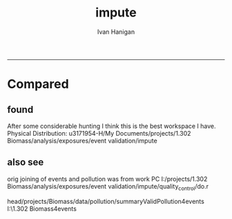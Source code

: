 #+TITLE:impute 
#+AUTHOR: Ivan Hanigan
#+email: ivan.hanigan@anu.edu.au
#+LaTeX_CLASS: article
#+LaTeX_CLASS_OPTIONS: [a4paper]
#+LATEX: \tableofcontents
-----
* Compared
** COMMENT compared-code
#+name:compared
#+begin_src R :session *R* :tangle no :exports none :eval no
  #### name:compared ####
  # One archive is 
  dir1 <- "/media/external/ivan_acer/projects/1.302 Biomass/analysis/exposures/event validation"
  # the other is 
  dir2 <- "/media/external/u3171954-H/My Documents/projects/1.302 Biomass/analysis/exposures/event validation"
  
  dir(file.path(dir1, "metadata"))
  dir(dir2)
  
#+end_src
** found  
 After some considerable hunting I think this is the best workspace I have.      
 Physical Distribution:
 u3171954-H/My Documents/projects/1.302 Biomass/analysis/exposures/event validation/impute
** COMMENT load.r
*** func
#+begin_src R :session *R* :tangle load.r :exports none :eval no
  #################################################################
  projectdir <- "~/data/BiosmokeValidatedEvents"
  setwd(projectdir)
  library(rpostgrestools)
  require(R2HTML)
  require(maptools)
  
  
  pgpass <- get_passwordTable()
  pgpass
  postgis_ipaddress <- pgpass$V1[pgpass$V3 == "ewedb"]
  user = "ivan_hanigan"
  db = "ewedb"
  pwd = readline("what is your password: ")
  ch <- connect2postgres(postgis_ipaddress, db, user, pwd)
  
#+end_src
*** Get local copy of spatial data for cities.
#+begin_src R :session *R* :tangle 02_get_city_shapefile.R :exports none :eval no

  
  #################################################################
  # functions
  cleanup_shp <- function(town){
          file.remove(paste(town,".shp",sep=""))
          file.remove(paste(town,".shx",sep=""))
          file.remove(paste(town,".dbf",sep=""))
          }
  #################################################################
    
  
  ## get city shapefile out for plotting in R
  towns <- c("PERTH", "Sydney","Illawarra","Lower Hunter","Hobart","Launceston")
  
  
  ## On windoze the rgdal and GDAL installation does not include PostGIS driver to feed the spatial data straight thru from postgres   
  ## this workaround utilises the pgsql2shp tool that is installed with postgres, or available from 
  ## this website: 
  
  # get the CCDs
  town<- towns[2]
  #  for Illawarra  ='Wollongong' and Lower Hunter = 'Newcastle'
  #town='Newcastle'
  ste<- 1#5
  statenam<- 'nsw'
  ## TODO, we had to decide if we would use all CCD within the urban
  ## boundary or within a distance of the centroid
  #sink("dopgshp.bat")
  #cat(paste("\"C:\\Program Files\\PostgreSQL\\8.3\\bin\\pgsql2shp\" -f \"",town,"\" -h ",postgis_ipaddress," -u ivan_hanigan -P ",passphrase," weather \"select t1.* from abs_cd.",statenam,"cd06 t1, abs_ucl.ausucl01 t2 where st_contains(t2.the_geom,st_centroid(t1.the_geom)) and (t2.ste = ",ste," and upper(t2.ucl_name) like '",toupper(town),"%')\"",sep=""))
  #sink()
  ## going with the within distance
  layer = paste(tolower(town), "_shapefile", sep  = "")
  layer
  sql <- paste("select t1.*
    into ",user,".",layer,"
    from abs_sla.",statenam,"sla06 t1,
    abs_ucl.ausucl01 t2
    where st_dwithin(st_centroid(t2.geom),st_centroid(t1.geom),0.5) and
    (t2.ste = ",ste," and upper(t2.ucl_name) like '",toupper(town),"%')"
    , sep = "")
  
  cat(sql)
  dbSendQuery(ch, sql)
  
  os <- LinuxOperatingSystem()
  if(os){
  library(rgdal)
  shp <- readOGR(sprintf('PG:host=%s
                           user=%s
                           dbname=%s
                           password=%s
                           port=5432',postgis_ipaddress,user,db,pwd),
                           layer=layer)
  #plot(shp)
  setwd("data")
  writeOGR(shp, ".", layer, driver = "ESRI Shapefile")
  } else {
  # TODO this is all really hard-wired to my own set up back in 2010.
  # I now use Linux exclusively for this type of work, so the below is
  # broken and I won't fix it sorry.
  txt <- paste("\"C:\\Program Files\\PostgreSQL\\8.3\\bin\\pgsql2shp\" -f \"",town,"\" -h ",postgis_ipaddress," -u ",user," -P ",passphrase," weather \"select * from ",layer,"\"",sep="")
  
  sink("dopgshp.bat")
  cat(txt)
  sink()
  system("dopgshp.bat")
  file.remove("dopgshp.bat")
  
  }
  
  townshp <-  readShapePoly(paste(layer,".shp",sep=""))
  
  town
  
  #townshp_perth=townshp
  townshp_sydney=townshp
  #townshp_illawarra=townshp
  #townshp_hunter=townshp
  
  #cleanup_shp(town=town)
  
  plot(townshp, lwd=1, border="darkgrey")
  box();axis(1);axis(2)
#+end_src
*** Get local copy of spatial data for pollution stations
#+begin_src R :session *R* :tangle 03_get_city_stations.R :exports none :eval no
    
  # now get the pollution stations
  #town=towns[2]
  print(town)
  layer  <- paste("sites_", tolower(town), sep  = "")
  txt <- paste("select t1.*, t2.studysite as region2
    into ",user,".",layer,"
    from spatial.pollution_stations_combined_final t1,
    health.study_slas_01 t2
    where st_intersects(t1.gda94_geom,t2.the_geom) and
    upper(region) like '",toupper(town),"%'"
               , sep = "")
  cat(txt)
  
  
  
  
  txt2 <- paste("\"C:\\Program Files\\PostgreSQL\\8.3\\bin\\pgsql2shp\" -f \"",town,"\" -h ",postgis_ipaddress,"  -u ",user,"  -P ",passphrase," biomass \"select * from ",layer,"\"", sep="")
  sink("dopgshp.bat")
  cat(txt2)
  sink()
  #
  system("dopgshp.bat")
  file.remove("dopgshp.bat")
  sites <- readShapePoints(paste(town,".shp",sep=""))
  #cleanup_shp(town=town)
  
  town
  
  #sites_perth=sites
  sites_sydney=sites
  #sites_illawarra=sites
  #sites_hunter=sites
  
  sink("dopgshp.bat")
  cat(paste("\"C:\\Program Files\\PostgreSQL\\8.3\\bin\\pgsql2shp\" -f \"",town,"\" -h ",postgis_ipaddress," -u ivan_hanigan -P ",passphrase," weather \"select * from public.oz_coast\"",sep=""))
  sink()
  #
  system("dopgshp.bat")
  file.remove("dopgshp.bat")
  coast = readShapeSpatial(paste(town,".shp",sep=""))
  cleanup_shp(town=town)
  
#+end_src
*** setup list of pollutants
#+begin_src R :session *R* :tangle load.r :exports none :eval no
    
  
  #################################################################
  
  # list pollutants
  polls <- cbind(c("sulphurdioxide_pphm","nitrogendioxide_pphm",
                   "carbonmonoxide_ppm","ozone_pphm","particulatematter10um_ugm3",
                   "nephelometer_bsp", "particulatematter2_5um_ugm3", "nitricoxide_pphm"),
                 c("hrlyso2","hrlyno2","hrlyco" ,    "hrlyo3", "hrlypm10", "hrlybsp",
                   "hrlypm25",  "hrlyno"),
                 c("SO2","NO2","CO","O3","PM10","BSP","PM25","NO")
                 )
  polls
  
  (poll <- polls[4,3]) 
#+end_src
*** missing dates are added for completeness
#+begin_src R :session *R* :tangle load.r :exports none :eval no
    
  #################################################################
  # to identify sites to be included need to know how many missing days.
  # first create complete set of statoiondates for the sites per town
  # this was set up after assessing the time series for completeness.  
  # Perth and Launceston PM10 mindates were altered 
  
  # note o3 only done for towns[1:4]
  # then just limit to [5] and so o3 fails, then [6] and o3 fails, allgood
  for(town in towns[4]){
   town=towns[4]
  # for hunter make it newcastle
          if( town == "Lower Hunter"){
          town='Newcastle'
          }
  # town=towns[2]
  print(town)
  
  # TODO it would be better to refactor this into a function that does the town/pollutant combo several times rather than this combined query doing same thing 3 times
  mindates <- dbGetQuery(ch,
  # cat(
  paste('select t1.r2, min(t1.date) as minpm10,min(t2.date) as minpm25
  from
  (SELECT  combined_pollutants2.r2, date,avg(pm10_av) as pm10_avg
          FROM pollution.combined_pollutants 
          join 
          (
                  select t1.site,t1.region as r2, t2.studysite as region
                  from spatial.pollution_stations_combined_final t1
  ,health.study_slas_01 t2
                  where st_intersects(t1.gda94_geom,t2.the_geom)
                          and lower(
        case when t2.studysite like \'Sydney%\' then \'Sydney\' else t2.studysite end 
        ) = \'',tolower(town),'\'
                  order by studysite
          ) combined_pollutants2 
          on
  (pollution.combined_pollutants.site=combined_pollutants2.site)
          where pm10_av is not null
          group by r2,date
          order by r2, date) t1
  ,
  (SELECT  combined_pollutants2.r2, date,avg(pm25_av) as pm25_avg
          FROM pollution.combined_pollutants 
          join 
          (
                  select t1.site,t1.region as r2, t2.studysite as region
                  from spatial.pollution_stations_combined_final t1
  ,health.study_slas_01 t2
                  where st_intersects(t1.gda94_geom,t2.the_geom)
                          and lower(
        case when t2.studysite like \'Sydney%\' then \'Sydney\' else t2.studysite end 
        ) = \'',tolower(town),'\'
                  order by studysite
          ) combined_pollutants2 
          on
  (pollution.combined_pollutants.site=combined_pollutants2.site)
          where pm25_av is not null 
          group by r2,date
          order by r2, date) t2
          group by t1.r2',sep='')
          )
  # and this on is seperate because it fails in towns without o3  
  o3mindate<- dbGetQuery(ch,
  # cat(
  paste('select t1.r2, min(t1.date) as mino3_max
  from
  (SELECT  combined_pollutants2.r2, date,avg(o3_max) as o3_max
          FROM pollution.combined_pollutants 
          join 
          (
                  select t1.site,t1.region as r2, t2.studysite as region
                  from spatial.pollution_stations_combined_final t1
  ,health.study_slas_01 t2
                  where st_intersects(t1.gda94_geom,t2.the_geom)
                          and lower(
        case when t2.studysite like \'Sydney%\' then \'Sydney\' else t2.studysite end 
        ) = \'',tolower(town),'\'
                  order by studysite
          ) combined_pollutants2 
          on
  (pollution.combined_pollutants.site=combined_pollutants2.site)
          where o3_max is not null
          group by r2,date
          order by r2, date) t1
          group by t1.r2',sep='')
          )

  # TODO it would be nice to include a user interaction stage, where the start date could be modified  
  # Need to change for perth pm10 mindate because of duncraig monitoring station
  if( poll == 'PM10' & town == "PERTH"){
  mindates[,2]=as.Date('1997-05-23')
  }
  
  # in Launceston change pm10 mindate ="'1997-05-09'" changed from "'1992-05-04'" as this is start of consecutive day measurements prior to that it was weekly and seasonal
  if( poll == 'PM10' & town == "Launceston"){
  mindates[,2]=as.Date('1997-05-09')
  }
  
  # max date is 2007
  alldates_pm10_town  <- as.data.frame(as.Date(mindates[,2]:as.Date('2007-12-31'),'1970-01-01'))
  
  alldates_pm10_town$id <- 1:nrow(alldates_pm10_town)
  names(alldates_pm10_town) <- c('date','id')
  
  #write.csv(alldates_pm10_town, paste('alldates_pm10_',town,'.csv',sep=''), row.names=F,quote=F)
  
  dbWriteTable(ch, paste('alldates_pm10_',town,sep=''), alldates_pm10_town, row.names = F)
  
  ## load_newtable_to_postgres(
  ## paste('alldates_pm10_',town,'.csv',sep=''), schema='pollution', tablename=paste('alldates_pm10_',town,sep=''), pk=NULL, header=TRUE, printcopy=TRUE, sheetname="Sheet1", withoids=FALSE, pguser=user, db='weather',
  ## ip= postgis_ipaddress, source_file="STDIN",datecol='date'
  ## )
  
   
  
  try(
  dbSendQuery(ch,paste("drop table pollution.stationdates_",town,"_pm10;",sep=''))
  )
  dbSendQuery(ch,
  #       cat(
          paste("
          select site as station, date 
          into pollution.stationdates_",town,"_pm10
          from
          (select distinct pollution.combined_pollutants.site 
          from pollution.combined_pollutants
          join
                  (
                  select t1.site,t2.studysite as region
                  from spatial.pollution_stations_combined_final t1 , health.study_slas_01 t2
                  where st_intersects(t1.gda94_geom,t2.the_geom) and upper(t2.studysite) like '",toupper(town),"%'
                  order by studysite
                  ) combined_pollutants2
          on pollution.combined_pollutants.site=combined_pollutants2.site
          ) sites,
          (select * from pollution.alldates_pm10_",town,") dates
          ",sep="")
          )
  
  dbSendQuery(ch,
  paste('drop table pollution.alldates_pm10_',town,sep='')
  )
  
  #file.remove(paste('alldates_pm10_',town,'.csv',sep=''))
  
  #########################       
  alldates_pm25_town=as.data.frame(as.Date(mindates[,3]:as.Date('2007-12-31'),'1970-01-01'))
  alldates_pm25_town$id=1:nrow(alldates_pm25_town)
  names(alldates_pm25_town)=c('date','id')
  dbWriteTable(ch, paste('alldates_pm25_',town,sep=''), alldates_pm25_town, row.names = F)
  
  #write.csv(alldates_pm25_town,paste('alldates_pm25_',town,'.csv',sep=''),row.names=F,quote=F)
  #load_newtable_to_postgres(paste('alldates_pm25_',town,'.csv',sep=''),schema='pollution',tablename=paste('alldates_pm25_',town,sep=''),pk=NULL,header=TRUE,printcopy=TRUE,sheetname="Sheet1",withoids=FALSE,pguser="ivan_hanigan",db='weather',ip='",postgis_ipaddress,"',source_file="STDIN",datecol='date')
  
  # modified to write to bio
  #system(paste("type sqlquery.txt \"alldates_pm25_",town,".csv\" | \"C:\\Program Files\\PostgreSQL\\8.3\\bin\\psql\" -h ",postgis_ipaddress," -U ivan_hanigan -d bio",sep="")) 
  
  try(
  dbSendQuery(ch,
  #       cat(
          paste("drop table pollution.stationdates_",town,"_pm25;",sep='')
          )
  )
  dbSendQuery(ch,
  #       cat(
          paste("
          select site as station, date 
          into pollution.stationdates_",town,"_pm25
          from
          (select distinct pollution.combined_pollutants.site 
          from pollution.combined_pollutants
          join
                  (
                  select t1.site,t2.studysite as region
                  from spatial.pollution_stations_combined_final t1 ,health.study_slas_01 t2
                  where st_intersects(t1.gda94_geom,t2.the_geom) and upper(t2.studysite) like '",toupper(town),"%'
                  order by studysite
                  ) combined_pollutants2
          on pollution.combined_pollutants.site=combined_pollutants2.site
          ) sites,
          (select * from pollution.alldates_pm25_",town,") dates
          ",sep="")
          )
  
  dbSendQuery(ch,
  paste('drop table pollution.alldates_pm25_',town,sep='')
  )
  
  #file.remove(paste('alldates_pm25_',town,'.csv',sep=''))
  #file.remove('sqlquery.txt')
  
  
  #########################       
  alldates_o3_town=as.data.frame(as.Date(o3mindate[,2]:as.Date('2007-12-31'),'1970-01-01'))
  alldates_o3_town$id=1:nrow(alldates_o3_town)
  names(alldates_o3_town)=c('date','id')
  dbWriteTable(ch, paste('alldates_o3_',town,sep=''), alldates_o3_town, row.names = F)
  
  #write.csv(alldates_o3_town,paste('alldates_o3_',town,'.csv',sep=''),row.names=F,quote=F)
  #load_newtable_to_postgres(paste('alldates_o3_',town,'.csv',sep=''),schema='pollution',tablename=paste('alldates_o3_',town,sep=''),pk=NULL,header=TRUE,printcopy=TRUE,sheetname="Sheet1",withoids=FALSE,pguser="ivan_hanigan",db='weather',ip='",postgis_ipaddress,"',source_file="STDIN",datecol='date')
  
  
  # modified to write to bio
  #system(paste("type sqlquery.txt \"alldates_o3_",town,".csv\" | \"C:\\Program Files\\PostgreSQL\\8.3\\bin\\psql\" -h ",postgis_ipaddress," -U ivan_hanigan -d bio",sep="")) 
  
  
  try(
  dbSendQuery(ch,
  #       cat(
          paste("drop table pollution.stationdates_",town,"_o3;",sep="")
          )
  )
  dbSendQuery(ch,
  #       cat(    
          paste("select site as station, date 
          into pollution.stationdates_",town,"_o3
          from
          (select distinct pollution.combined_pollutants.site 
          from pollution.combined_pollutants
          join
                  (
                  select t1.site,t2.studysite as region
                  from spatial.pollution_stations_combined_final t1 ,health.study_slas_01 t2
                  where st_intersects(t1.gda94_geom,t2.the_geom) and upper(t2.studysite) like '",toupper(town),"%'
                  order by studysite
                  ) combined_pollutants2
          on pollution.combined_pollutants.site=combined_pollutants2.site
          ) sites,
          (select * from pollution.alldates_o3_",town,") dates
          ",sep="")
          )
  
  dbSendQuery(ch,
  paste('drop table pollution.alldates_o3_',town,sep='')
  )
  
  #file.remove(paste('alldates_o3_',town,'.csv',sep=''))
  #file.remove('sqlquery.txt')
  
  }
  
  
  
  
  # save.image('impute.Rdata')
  
  
#+end_src
** COMMENT todo.r
#+name:todo.r
#+begin_src R :session *R* :tangle todo.r :exports none :eval no
  # todo.r
  
  # to do
  library(rpostgrestools)
  ch <- connect2postgres2('delphe')
  
  # perthPM10="'1997-05-23'"  (changed from 1996-06-15)
  # perthPM25="'1994-02-15'"   
  
  # sydneypm2.5="'1996-05-07'"
  # sydneypm10="'1994-01-01'"
  
  # illawarra only need to do ozone?  still needs missing days done
  # illawarraPM10="'1994-02-15'"
  # illawarraPM25="'1998-03-01'" 
  
  # newcastlepm2.5="'1996-06-19'"
  # Newcastle     PM10    ="'1994-02-02'"
  
  # hobart
  # hobart pm25="'2006-06-05'"
  # hobart pm10= "'2006-04-22'" 
  
  # launceston
  # mindate pm25="'2005-06-04'"
  # min pm10 ="'1997-05-09'" changed from "'1992-05-04'" as this is start of consecutive day measurements 
  # on 2010/04/14 I changed this again to the 1/5/2001 as this was the first year they went through the summer too
  
  towns
  todo=cbind(towns,rep('pm10',length(towns)),c("'1997-05-23'","'1994-01-01'","'1994-02-15'","'1994-02-02'","'2006-04-22'" ,"'2001-05-01'"))
  
  todo=rbind(todo,cbind(towns,rep('pm25',length(towns)),c("'1994-02-15'","'1996-05-07'","'1998-03-01'" ,"'1996-06-19'","'2006-06-05'" ,"'2005-06-04'")))
  
  todo=rbind(todo,cbind(towns[1:4],rep('o3',4),rep("'1994-01-01'",4)))
  
  
  todo=as.data.frame(todo)
  todo
  todo$stat=ifelse(todo[,2]=='o3','max','av')
  todo
  i=1
  town=todo[i,1]
  poll=todo[i,2]
  mindate=todo[i,3]
  stat=todo[i,4]
  
  # step one get a list of the sites to do
  sites_todo <- function(town,mindate,maxdate="'2007-12-31'",threshold=0.7,poll,stat){
  
  print(poll);print(town)
  print(stat)
  # av or max?
  
  
  # find the stations with complete
  d<- dbGetQuery(ch,
  # writeClipboard(
  # cat(
  paste("
  select site,count,count(*) as potential, cast(count as numeric)/cast(count(*) as numeric) as complete
  from
          (
          select polls.* , valid.count,mindate.*
          from 
          (
                  (
                  SELECT pollution.stationdates_",town,"_",poll,".station as site, pollution.stationdates_",town,"_",poll,".date, ",poll,"_",stat," as param
                  FROM
                  pollution.stationdates_",town,"_",poll,"
                  left join
                  pollution.combined_pollutants
                  on pollution.stationdates_",town,"_",poll,".station=pollution.combined_pollutants.site
                  and pollution.stationdates_",town,"_",poll,".date=pollution.combined_pollutants.date
                  ) polls
          join 
                  (
                  SELECT pollution.stationdates_",town,"_",poll,".station as site, count(",poll,"_",stat,"), min(pollution.combined_pollutants.date)
                  FROM
                  pollution.stationdates_",town,"_",poll,"
                  left join
                  pollution.combined_pollutants
                  on pollution.stationdates_",town,"_",poll,".station=pollution.combined_pollutants.site
                  and pollution.stationdates_",town,"_",poll,".date=pollution.combined_pollutants.date
                  where ",poll,"_",stat," is not null and pollution.stationdates_",town,"_",poll,".date >= ",mindate,"
                                          and pollution.stationdates_",town,"_",poll,".date <= ",maxdate,"
                  group by pollution.stationdates_",town,"_",poll,".station
                  ) valid
          on polls.site=valid.site
           
          ),
                  (
                  SELECT  min(pollution.combined_pollutants.date), max(pollution.combined_pollutants.date)
                  FROM
                  pollution.stationdates_",town,"_",poll,"
                  left join
                  pollution.combined_pollutants
                  on pollution.stationdates_",town,"_",poll,".station=pollution.combined_pollutants.site
                  and pollution.stationdates_",town,"_",poll,".date=pollution.combined_pollutants.date
                  where ",poll,"_",stat," is not null
                  ) mindate
          where polls.date >= ",mindate," and polls.date <= ",maxdate,"
          order by polls.date
          ) foo
  group by site, count
  having cast(count as numeric)/cast(count(*) as numeric) >=",threshold,"
  ",sep="")
  )
  
  sitelist=d$site
  
  }
  # outputs sitelist
  
  # OK for these sites in turn.
   
                  # a) calculate a daily network average of all non-missing sites (ie without the focal station of the loop)
                  # b) calculate a 3-month seasonal mean for this average of all non-missing sites
                  # c) calculate a 3-month seasonal mean for MISSING site
                  # d) estimate missing days at missing sites
  
  # finally join all sites for city wide averages and fill any missing days with avg of before and after                  
  sitelist=sites_todo(town=town,mindate=mindate,poll=poll,stat=stat)
  sitelist
  
  impute <- function(sitelist, town, poll, stat){
  
  # first make a table
  try(dbSendQuery(ch,
  # cat(
  paste("drop TABLE pollution.imputed_",poll,"_",town,sep='')
  ),silent=T)
  
  
  dbSendQuery(ch,
  # cat(
  paste("CREATE TABLE pollution.imputed_",poll,"_",town,"
  (
    site character varying(255),
    rawdate date,
    rawdata double precision,
    date date,
    networkavg double precision,
    missingavg3mo double precision,
    networkavg3mo double precision,
    imputed double precision,
    imputed_param double precision
  )",sep="")
  )
  
  
  for(loc in sitelist[1:length(sitelist)]){
  #loc=sitelist[1]
  print(loc)
  
  # a) calculate a daily network average of all non-missing sites 
  strt=Sys.time()
  dbSendQuery(ch,
  # cat(
  paste("select date, avg(param) as networkavg         
  into pollution.networkavg
  from 
  (",
  paste("
  SELECT pollution.stationdates_",town,"_",poll,".station as site, pollution.stationdates_",town,"_",poll,".date, ",poll,"_",stat," as param
  FROM
  pollution.stationdates_",town,"_",poll,"
  left join
  pollution.combined_pollutants
  on pollution.stationdates_",town,"_",poll,".station=pollution.combined_pollutants.site
  and pollution.stationdates_",town,"_",poll,".date=pollution.combined_pollutants.date
  where pollution.stationdates_",town,"_",poll,".station = '",sitelist[-grep(loc,sitelist)],"'
                          and pollution.stationdates_",town,"_",poll,".date >= ",mindate," and pollution.stationdates_",town,"_",poll,".date <= ",maxdate,"
  ",sep="",collapse="union"),
  ") t1
  where param is not null
  group by date
  order by date",sep="")
  )
  endd=Sys.time()
  print(endd-strt)
  
  
  
  
  
  # b) calculate a 3-month seasonal mean for this average of all non-missing sites
  
  # NB -45 and + 44 after reading the SAS CMOVAVE info as this is what it does when given an even number (90)
  strt=Sys.time()
  dbSendQuery(ch,
  "select t1.date, avg(t2.networkavg) as networkavg3mo          
  into pollution.networkavg3mo
  from
  pollution.networkavg t1,
  pollution.networkavg t2
  where (t2.date >= (t1.date -45) and t2.date <= (t1.date+44))
  group by t1.date 
  having count(t2.networkavg)>=(90*0.75)
  order by t1.date"
  )
  endd=Sys.time()
  print(endd-strt)
  
  
  # c) calculate a 3-month seasonal mean for MISSING site
  
  strt=Sys.time()
  dbSendQuery(ch,
  # cat(
  paste("select t1.date, avg(t2.param) as missingavg3mo       
  into pollution.missingavg3mo
  from 
  (
  SELECT pollution.stationdates_",town,"_",poll,".station as site, pollution.stationdates_",town,"_",poll,".date, ",poll,"_",stat," as param
  FROM
  pollution.stationdates_",town,"_",poll,"
  left join
  pollution.combined_pollutants
  on pollution.stationdates_",town,"_",poll,".station=pollution.combined_pollutants.site
  and pollution.stationdates_",town,"_",poll,".date=pollution.combined_pollutants.date
  where pollution.stationdates_",town,"_",poll,".station = '",sitelist[grep(loc,sitelist)],"'
                          and pollution.stationdates_",town,"_",poll,".date >= ",mindate," and pollution.stationdates_",town,"_",poll,".date <= ",maxdate,"
  ) t1
  ,(
  SELECT pollution.stationdates_",town,"_",poll,".station as site, pollution.stationdates_",town,"_",poll,".date, ",poll,"_",stat," as param
  FROM
  pollution.stationdates_",town,"_",poll,"
  left join
  pollution.combined_pollutants
  on pollution.stationdates_",town,"_",poll,".station=pollution.combined_pollutants.site
  and pollution.stationdates_",town,"_",poll,".date=pollution.combined_pollutants.date
  where pollution.stationdates_",town,"_",poll,".station = '",sitelist[grep(loc,sitelist)],"'
                          and pollution.stationdates_",town,"_",poll,".date >= ",mindate," and pollution.stationdates_",town,"_",poll,".date <= ",maxdate,"
  ) t2
  where (t2.date >= (t1.date -45) and t2.date <= (t1.date+44))
  group by t1.date 
  having count(t2.param)>=(90*0.75)",sep="")
  )
  endd=Sys.time()
  print(endd-strt)
  
  
  
  
  
  # d) estimate missing days at missing sites and insert to output table
  strt=Sys.time()
  dbSendQuery(ch,
  #cat(
  paste("INSERT INTO  pollution.imputed_",poll,"_",town,"  (
              site, rawdate, rawdata, date, networkavg, missingavg3mo, networkavg3mo, 
              imputed, imputed_param
                                                  )
  select raw.site, raw.date as rawdate, param as rawdata, imputed.date, networkavg, missingavg3mo, networkavg3mo, 
              imputed, case when param is null then imputed else param end as imputed_param 
  from
  (
  SELECT pollution.stationdates_",town,"_",poll,".station as site, pollution.stationdates_",town,"_",poll,".date, ",poll,"_",stat," as param
                  FROM
                  pollution.stationdates_",town,"_",poll,"
                  left join
                  pollution.combined_pollutants
                  on pollution.stationdates_",town,"_",poll,".station=pollution.combined_pollutants.site
                  and pollution.stationdates_",town,"_",poll,".date=pollution.combined_pollutants.date
                                  where pollution.stationdates_",town,"_",poll,".date >= ",mindate,"
                                          and pollution.stationdates_",town,"_",poll,".date <= ",maxdate,"
                                          and pollution.stationdates_",town,"_",poll,".station = '",loc,"'
  order by pollution.stationdates_",town,"_",poll,".date
  ) raw
  left join
  (
  select t1.date,
          t1.networkavg,
          t2.missingavg3mo,
          t3,networkavg3mo,
          t1.networkavg*(t2.missingavg3mo/t3.networkavg3mo) as imputed
  from ((pollution.networkavg t1
  join
          pollution.missingavg3mo t2
          on t1.date=t2.date)
  join
          pollution.networkavg3mo t3
          on t1.date=t3.date)
  order by t1.date
  ) imputed
  on raw.date=imputed.date
  order by raw.date
  ",sep="")
                  )
                  
  endd=Sys.time()
  print(endd-strt)
  
  
  dbSendQuery(ch,"drop table pollution.networkavg ;")
  dbSendQuery(ch,"drop table pollution.missingavg3mo;")
  dbSendQuery(ch,"drop table pollution.networkavg3mo;")
  
  }
  
  }
  
  impute(sitelist, town, poll, stat)
  
  
  #################################################################################
  # finally avg all sites per day for city wide averages  
  # AND fill any missing days with avg of before and after (if this is less than 5% of days)
  # first make sure the number of missing days with one valid either side is < 5% of total days
  
  n_missing <- function(town,poll,thresh=0.05){
  
  nmissing<- dbGetQuery(ch,
  # cat(
  paste("
  select count(*) from
  (
  select 
   t1.rawdate, avg(t2.",poll,") as citywide_",poll," , count(*)
  from
          (
          select rawdate , avg(imputed_param) as ",poll,"
          from pollution.imputed_",poll,"_",town,"
          group by rawdate
          having avg(imputed_param) is null
          ) t1
  ,
          (
          select rawdate , avg(imputed_param) as ",poll,"
          from pollution.imputed_",poll,"_",town,"
          group by rawdate
          ) t2
  where (t2.rawdate >= t1.rawdate-1 and  t2.rawdate <= t1.rawdate+1)
  group by t1.rawdate
  having count(t2.",poll,")>1
  order by t1.rawdate
  ) foo
  ",sep="")
  )
  
  noverall<- dbGetQuery(ch,
  paste("select count(*) from
  (
  select rawdate , avg(imputed_param) as ",poll,"
  from pollution.imputed_",poll,"_",town,"
  group by rawdate
  ) bar",sep="")
  )
  
  if(nmissing/noverall<=thresh){"go for it"} else {"don't do the avg of the missing dates with before and after, too many"}
  
  }
  
  n_missing(town,poll)
  
  # if = 'go for it'
  citywide_av <- function(town, poll, stat){
  
  # calculate and insert to temp table
  try(dbSendQuery(ch,
  #cat(
  paste("drop TABLE pollution.",poll,"_",stat,"_events_",town,"_temp",sep='')
  ),silent=T)
  
  dbSendQuery(ch,
  #cat(
  paste("CREATE TABLE pollution.",poll,"_",stat,"_events_",town,"_temp
  (
    date date NOT NULL,
    ",poll,"_",stat," numeric,
    ranked serial
  )",sep="")
  )
  
  dbSendQuery(ch,
  #cat(
  paste("
  INSERT INTO pollution.",poll,"_",stat,"_events_",town,"_temp (
      date, ",poll,"_",stat,")
  select citywide.rawdate,
          case when citywide.",poll," is null then citywide_",poll," else ",poll," end as citywide_",poll,"
  from
          (
          select rawdate , avg(imputed_param) as ",poll,"
          from pollution.imputed_",poll,"_",town,"
          group by rawdate
          ) citywide
  left join
          (
          select 
                  t1.rawdate, avg(t2.",poll,") as citywide_",poll," , count(*)
          from
                  (
                  select rawdate , avg(imputed_param) as ",poll,"
                  from pollution.imputed_",poll,"_",town,"
                  group by rawdate
                  having avg(imputed_param) is null
                  ) t1
          ,
                  (
                  select rawdate , avg(imputed_param) as ",poll,"
                  from pollution.imputed_",poll,"_",town,"
                  group by rawdate
                  ) t2
          where (t2.rawdate >= t1.rawdate-1 and  t2.rawdate <= t1.rawdate+1)
          group by t1.rawdate
          having count(t2.",poll,")>1
          order by t1.rawdate
          ) impute_missing_days
  on citywide.rawdate=impute_missing_days.rawdate
  where case when citywide.",poll," is null then citywide_",poll," else ",poll," end is not null
  order by case when citywide.",poll," is null then citywide_",poll," else ",poll," end
  ",sep="")
  )
  
  # ok calculate % and insert to output table
  dbSendQuery(ch,
  #cat(
  paste("drop TABLE pollution.",poll,"_",stat,"_events_",town,sep="")
  )
  
  
  dbSendQuery(ch,
  #cat(
  paste("CREATE TABLE pollution.",poll,"_",stat,"_events_",town,"
  (
    date date NOT NULL,
    ",poll,"_",stat," numeric,
    ranked numeric,
    pctile numeric
  )",sep="")
  )
  
  dbSendQuery(ch,
  #cat(
  paste("
  INSERT INTO pollution.",poll,"_",stat,"_events_",town," (
              date, ",poll,"_",stat,",ranked,pctile)
  select *, (cast(ranked as numeric)-1)/(
          (
          select count(*) from pollution.",poll,"_",stat,"_events_",town,"_temp
          ) 
  -1) as pctile
  from pollution.",poll,"_",stat,"_events_",town,"_temp",sep="")
  )
  }
  
  citywide_av(town,poll,stat)
  
  # do all the other towns
  
  #################################################################################################################
  for(i in 2:nrow(todo)){
  # i=15
  town=todo[i,1]
  if(town=="Lower Hunter"){
          town='Newcastle'
          } else {
          town=todo[i,1]
          }
  print(town)     
  poll=todo[i,2]
  print(poll)
  mindate=todo[i,3]
  print(mindate)
  stat=todo[i,4]
  print(stat)
  
  sitelist=sites_todo(town=town,mindate=mindate,poll=poll,stat=stat)
  
  #sitelist
  
  impute(sitelist, town, poll, stat)
  
  
  nmissed=n_missing(town,poll)
  print(nmissed)
  if(nmissed=='go for it'){
          citywide_av(town,poll,stat)
          }
          
  }
  
  
  # clean up
  
  dbSendQuery(ch,
  # cat(
  paste("drop table pollution.",'pm10',"_",c('av'),"_events_",gsub('Lower Hunter','Newcastle',towns),"_temp",sep='',collapse=';\n'))
  
  dbSendQuery(ch,
  # cat(
  paste("drop table pollution.",'pm25',"_",c('av'),"_events_",gsub('Lower Hunter','Newcastle',towns),"_temp",sep='',collapse=';\n'))
  
  dbSendQuery(ch,
  # cat(
  paste("drop table pollution.",'o3',"_",c('max'),"_events_",gsub('Lower Hunter','Newcastle',towns[1:4]),"_temp",sep='',collapse=';\n'))
  
  
  # create a master table
  stitch_together <- function(poll=polls[5,3]){
  
  print(poll)
  
  # NB only once!
  
  exist<- dbGetQuery(ch,
  #cat(
  paste("select * from pollution.",poll,"_",stat,"_events_all_regions limit 1",sep='')
  )
  
  if(length(nrow(exist))==0){
  
          dbSendQuery(ch,
          #cat(
          paste("CREATE TABLE pollution.",poll,"_",stat,"_events_all_regions
          (
            region text,
            date date NOT NULL,
            ",poll,"_",stat," numeric,
            ranked numeric,
            pctile numeric
          )",sep="")
          )
  
  }
  
  rm(exist)
  
  for(town in towns){
  if(town=="Lower Hunter"){
          town='Newcastle'
          }
          
          # dbSendQuery(ch,
          # # cat(
          # paste("delete from pollution.",poll,"_",stat,"_events_all_regions where region = \'",town,"\'",sep="")
          # )
  
          dbSendQuery(ch,
          # cat(
          paste("insert into pollution.",poll,"_",stat,"_events_all_regions (region, date, ",poll,"_",stat,", ranked, pctile)
          select '",town,"', date, ",poll,"_",stat,", ranked, pctile
          from  pollution.",poll,"_",stat,"_events_",town,sep="")
          )
  
  }
  
  }
  
  stitch_together(poll=polls[5,3])
  stitch_together(poll=polls[7,3])
  stitch_together(poll=polls[4,3])
  
  # check for duplicates
  # SELECT region, date,count(*)
    # FROM pollution.o3_max_events_all_regions
    # group by region,date
    # having count(*)>1
  
  # may have crept in via the station dates process?  
   
  dbSendQuery(ch,'grant all on table pollution.pm10_av_events_all_regions to grant_williamson')
   
  dbSendQuery(ch,'grant all on table pollution.pm25_av_events_all_regions to grant_williamson')
   
  dbSendQuery(ch,'grant all on table pollution.o3_max_events_all_regions to grant_williamson')
  
  ############################################################# 
  # summarise  
  
  # TODO: this needs to be looped thru todo rows so the mindate can be selected and missing days counted?
  
  descstats=data.frame(matrix(nrow=0,ncol=15))
  descstats
  for(i in 1:nrow(todo)){
  # i=1
  town=todo[i,1]
  if(town=="Lower Hunter"){
          town='Newcastle'
          } else {
          town=todo[i,1]
          }
  print(town)     
  poll=todo[i,2]
  print(poll)
  
  if(town=="PERTH" & poll=='pm25'){
  mindate=as.factor("'1994-03-01'")
          } else {
  mindate=todo[i,3]
          }
  
  
  
  print(mindate)
  stat=todo[i,4]
  print(stat)
  
  # town=towns[1]
  # print(town)   
          # dbSendQuery(ch,
          # # cat(
          # paste("delete from pollution.",poll,"_",stat,"_events_all_regions where region = \'",town,"\'",sep="")
          # )
  
  d<- dbGetQuery(ch,
          # cat(
          paste("select t1.date as fulldate, t2.*
          from  
          (select distinct date from pollution.stationdates_",town,"_",poll," where date >= ",mindate,") t1 
          left join 
          (select * from pollution.",poll,"_",stat,"_events_all_regions where region =\'",town,"\') as t2
          on t1.date=t2.date",sep="")
          )
          
  counts<- dbGetQuery(ch,
  # cat(
  paste("select \'99\', count(*)
  from
  (
  SELECT region, date, ",poll,"_",stat,", ranked, pctile
    FROM pollution.",poll,"_",stat,"_events_all_regions
    where region = \'",town,"\' and pctile >= .99
    ) foo
  union all
  select \'97-98\', count(*)
  from
  (
  SELECT region, date, ",poll,"_",stat,", ranked, pctile
    FROM pollution.",poll,"_",stat,"_events_all_regions
    where region = \'",town,"\'  and (pctile >= .97 and pctile < .99)
    ) foo
  union all
  select \'95-96\', count(*)
  from
  (
  SELECT region, date, ",poll,"_",stat,", ranked, pctile
    FROM pollution.",poll,"_",stat,"_events_all_regions
    where region = \'",town,"\'  and (pctile >= .95 and pctile < .97)
    ) foo
  union all
  select \'95+\', count(*)
  from
  (
  SELECT region, date, ",poll,"_",stat,", ranked, pctile
    FROM pollution.",poll,"_",stat,"_events_all_regions
    where region = \'",town,"\' and pctile >= .95
    ) foo;",sep="")
  )
          
  head(d)
  descstats=rbind(descstats,
  data.frame(t(c(as.character(town),
          paste(poll,stat),
          nrow(d),
          as.character(min(d$fulldate)),
          as.character(max(d$fulldate)),
          quantile(d[,4],.99,na.rm=T),
          quantile(d[,4],.97,na.rm=T),
          quantile(d[,4],.95,na.rm=T),
          counts[1,2],
          counts[2,2],
          counts[3,2],
          counts[4,2],
          t(
          if (length(names(summary(d[,4])))==6) {
          c(summary(d[,4]),NA)
          } else {
          summary(d[,4])
          }
          ))))
  )
  
  
  }
  
  names(descstats)=c('town','poll','numDays','mindate','maxdate','99','97','95','N99','N97_98','N95_96','N95',names(summary(d[,4])))
  descstats
  write.csv(descstats,'descstats.csv',row.names=F)
  
  
  
  # I did some manual validation against the original files
  #M:\Environmental_Health\Bushfires\Exposures\TAS
  # etc
  # checked mindates, poll values, even if the single missing days were filled with av of prior and next.
  # for each in todo list.
  # all looks good.
  # only issue was perth mindate for pm2.5 which was no longer cavershamB 15/2/94 but now cavA 1/3/94
    
  # so this caveat is embedded in a if else in the descriptive stats above  
  
  
  #########################################################################################################
  # not changed is the underlying calculation of the percentiles as this would produce trivial changes to the percentile levels.
  ######################################################################################################### 
  
  ######################################################################################################### 
  # NB I did not double check the OZONE values.
  
  # useful code
  # select t1.date as fulldate, t2.*
  # from  
  # (select distinct date from pollution.stationdates_Sydney_pm10 where date >= '1994-01-10') t1 
  # left join 
  # (select * from pollution.pm10_av_events_all_regions where region ='Newcastle') as t2
  # on t1.date=t2.date
  
  
  # select *  
  # from  
  # (select distinct date from pollution.stationdates_illawarra_pm25 where date = '1998-03-01') t1 
  # left join 
  # (
  # select pollution.combined_pollutants.* 
  # from pollution.combined_pollutants 
  # join 
  # spatial.pollution_stations_combined_final
  # on
  # pollution.combined_pollutants.site=spatial.pollution_stations_combined_final.site 
  # where region = 'Illawara'
  # ) t2
  # on t1.date=t2.date
    
    
    
  # identify 99% centile days with no refs.
  missing99 <- function(poll){
  dbSendQuery(ch,
  # cat(
  paste("
  create or replace view pollution.",poll,"_to_check
  as 
  select ",poll,".*, eventid,refid, eventtype, place,mindate,maxdate, field3,field5, field7
  from
  pollution.",poll,"_av_events_all_regions as ",poll,"
  left join
  (
          SELECT t1.date, t2.*
          FROM 
                  pollution.",poll,"_",stat,"_events_all_regions t1
          ,
                  (
                  select tab1.*, 
                  case when place like 'Sydney%' then 'Sydney' else place end as region,
                  field3,field5, field7 from
                  ivan_hanigan.tblevents tab1
                  join ivan_hanigan.tblreferences tab2
                  on tab1.refid=tab2.refid
                  ) t2
          where t1.region=t2.region and 
                  (
                  t1.date=t2.mindate 
                  or
                  (t1.date >= t2.mindate and t1.date <= t2.maxdate)
                  )
  ) checked
  on ",poll,".date=checked.date
  and ",poll,".region=checked.region 
  where pctile>=.99 and mindate is null 
    ORDER BY ",poll,".region, ",poll,".pctile DESC;
  grant all on pollution.",poll,"_to_check to grant_williamson
  ",sep="")
  )
  
  }
  
  missing99(poll=polls[5,3])
  missing99(poll=polls[7,3])
  
#+end_src
** also see 
orig joining of events and pollution was from work PC
I:/projects/1.302 Biomass/analysis/exposures/event validation/impute/quality_control/do.r


head/projects/Biomass/data/pollution/summaryValidPollution4events
I:\Dropbox\projects\1.302 Biomass\data\pollution\summaryValidPollution4events

